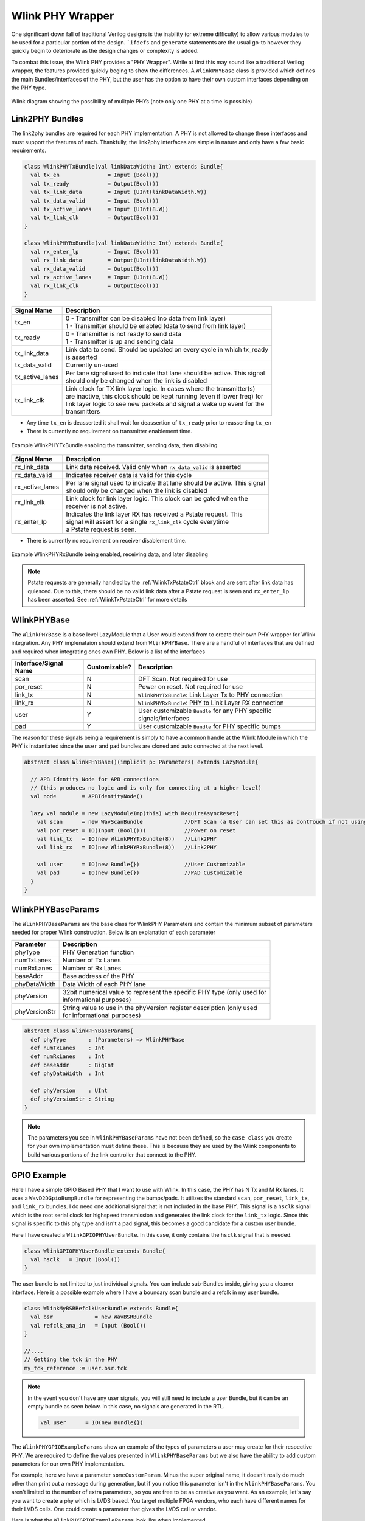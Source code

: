 Wlink PHY Wrapper
====================
One significant down fall of traditional Verilog designs is the inability (or extreme difficulty) to 
allow various modules to be used for a particular portion of the design. ```ifdefs`` and ``generate``
statements are the usual go-to however they quickly begin to deteriorate as the design changes or
complexity is added.

To combat this issue, the Wlink PHY provides a "PHY Wrapper". While at first this may sound like 
a traditional Verilog wrapper, the features provided quickly beging to show the differences. A
``WlinkPHYBase`` class is provided which defines the main Bundles/interfaces of the PHY, but the user
has the option to have their own custom interfaces depending on the PHY type.


.. figure :: wlink_phy_example.png
  :align:    center
  
  
  Wlink diagram showing the possibility of mulitple PHYs (note only one PHY at a time is possible)



Link2PHY Bundles
--------------------
The link2phy bundles are required for each PHY implementation. A PHY is not allowed to change
these interfaces and must support the features of each. Thankfully, the link2phy interfaces
are simple in nature and only have a few basic requirements.




.. code-block :: scala

  class WlinkPHYTxBundle(val linkDataWidth: Int) extends Bundle{
    val tx_en               = Input (Bool())
    val tx_ready            = Output(Bool())
    val tx_link_data        = Input (UInt(linkDataWidth.W))
    val tx_data_valid       = Input (Bool())
    val tx_active_lanes     = Input (UInt(8.W))
    val tx_link_clk         = Output(Bool())
  }
  
  class WlinkPHYRxBundle(val linkDataWidth: Int) extends Bundle{
    val rx_enter_lp         = Input (Bool())
    val rx_link_data        = Output(UInt(linkDataWidth.W))
    val rx_data_valid       = Output(Bool())
    val rx_active_lanes     = Input (UInt(8.W))
    val rx_link_clk         = Output(Bool())
  }



===================== ==========================================================================
Signal Name           Description
===================== ==========================================================================
tx_en                 | 0 - Transmitter can be disabled (no data from link layer)
                      | 1 - Transmitter should be enabled (data to send from link layer)
tx_ready              | 0 - Transmitter is not ready to send data
                      | 1 - Transmitter is up and sending data
tx_link_data          | Link data to send. Should be updated on every cycle in which tx_ready
                      | is asserted
tx_data_valid         Currently un-used
tx_active_lanes       | Per lane signal used to indicate that lane should be active. This signal
                      | should only be changed when the link is disabled
tx_link_clk           | Link clock for TX link layer logic. In cases where the transmitter(s)  
                      | are inactive, this clock should be kept running (even if lower freq) for
                      | link layer logic to see new packets and signal a wake up event for the
                      | transmitters
===================== ==========================================================================

* Any time ``tx_en`` is deasserted it shall wait for deassertion of ``tx_ready`` prior to reasserting ``tx_en``
* There is currently no requirement on transmitter enablement time.

.. figure ::  phy_tx_bundle_timing_diagram.png
  :align:     center
  :scale:     175%
  
  Example WlinkPHYTxBundle enabling the transmitter, sending data, then disabling


===================== ==========================================================================
Signal Name           Description
===================== ==========================================================================
rx_link_data          Link data received. Valid only when ``rx_data_valid`` is asserted
rx_data_valid         Indicates receiver data is valid for this cycle
rx_active_lanes       | Per lane signal used to indicate that lane should be active. This signal
                      | should only be changed when the link is disabled
rx_link_clk           | Link clock for link layer logic. This clock can be gated when the 
                      | receiver is not active.
rx_enter_lp           | Indicates the link layer RX has received a Pstate request. This
                      | signal will assert for a single ``rx_link_clk`` cycle everytime
                      | a Pstate request is seen.
===================== ==========================================================================

* There is currently no requirement on receiver disablement time.


.. figure ::  phy_rx_bundle_timing_diagram.png
  :align:     center
  :scale:     175%
  
  Example WlinkPHYRxBundle being enabled, receiving data, and later disabling

.. note ::

  Pstate requests are generally handled by the :ref:`WlinkTxPstateCtrl` block and are
  sent after link data has quiesced. Due to this, there should be no valid link data
  after a Pstate request is seen and ``rx_enter_lp`` has been asserted. See :ref:`WlinkTxPstateCtrl`
  for more details



WlinkPHYBase
---------------
The ``WlinkPHYBase`` is a base level LazyModule that a User would extend from to create their
own PHY wrapper for Wlink integration. Any PHY implenataion should extend from ``WlinkPHYBase``.
There are a handful of interfaces that are defined and required when integrating ones own PHY. 
Below is a list of the interfaces


===================== ============= ==========================================================================
Interface/Signal Name Customizable? Description
===================== ============= ==========================================================================
scan                  N             DFT Scan. Not required for use
por_reset             N             Power on reset. Not required for use
link_tx               N             ``WlinkPHYTxBundle``: Link Layer Tx to PHY connection
link_rx               N             ``WlinkPHYRxBundle``: PHY to Link Layer RX connection
user                  Y             User customizable ``Bundle`` for any PHY specific signals/interfaces
pad                   Y             User customizable ``Bundle`` for PHY specific bumps
===================== ============= ==========================================================================

The reason for these signals being a requirement is simply to have a common handle at the Wlink Module in which
the PHY is instantiated since the ``user`` and ``pad`` bundles are cloned and auto connected at the next level.



.. code-block :: scala

  
  abstract class WlinkPHYBase()(implicit p: Parameters) extends LazyModule{
    
    // APB Identity Node for APB connections
    // (this produces no logic and is only for connecting at a higher level)
    val node        = APBIdentityNode()
    
    lazy val module = new LazyModuleImp(this) with RequireAsyncReset{
      val scan      = new WavScanBundle             //DFT Scan (a User can set this as dontTouch if not using)
      val por_reset = IO(Input (Bool()))            //Power on reset
      val link_tx   = IO(new WlinkPHYTxBundle(8))   //Link2PHY
      val link_rx   = IO(new WlinkPHYRxBundle(8))   //Link2PHY
      
      val user      = IO(new Bundle{})              //User Customizable
      val pad       = IO(new Bundle{})              //PAD Customizable
    }
  }


WlinkPHYBaseParams
-------------------
The ``WlinkPHYBaseParams`` are the base class for WlinkPHY Parameters and contain the minimum subset of parameters
needed for proper Wlink construction. Below is an explanation of each parameter

===================== ==========================================================================
Parameter             Description
===================== ==========================================================================
phyType               PHY Generation function
numTxLanes            Number of Tx Lanes
numRxLanes            Number of Rx Lanes
baseAddr              Base address of the PHY
phyDataWidth          Data Width of each PHY lane

phyVersion            | 32bit numerical value to represent the specific PHY type (only used for 
                      | informational purposes)
phyVersionStr         | String value to use in the phyVersion register description (only used
                      | for informational purposes)
===================== ==========================================================================





.. code-block :: scala

  abstract class WlinkPHYBaseParams{
    def phyType       : (Parameters) => WlinkPHYBase 
    def numTxLanes    : Int
    def numRxLanes    : Int
    def baseAddr      : BigInt
    def phyDataWidth  : Int
    
    def phyVersion    : UInt
    def phyVersionStr : String
  }



.. note ::
  
  The parameters you see in ``WlinkPHYBaseParams`` have not been defined, so the ``case class`` you create for your
  own implementation must define these. This is because they are used by the Wlink components to build various
  portions of the link controller that connect to the PHY.


GPIO Example
--------------
Here I have a simple GPIO Based PHY that I want to use with Wlink. In this case, the PHY has N Tx and M Rx lanes. It uses
a ``WavD2DGpioBumpBundle`` for representing the bumps/pads. It utilizes the standard ``scan``, ``por_reset``, ``link_tx``,
and ``link_rx`` bundles. I do need one additional signal that is not included in the base PHY. This signal is a ``hsclk``
signal which is the root serial clock for highspeed transmission and generates the link clock for the ``link_tx`` logic. Since
this signal is specific to this phy type and isn't a pad signal, this becomes a good candidate for a custom user bundle.

Here I have created a ``WlinkGPIOPHYUserBundle``. In this case, it only contains the ``hsclk`` signal that is needed.


.. code-block :: scala

  class WlinkGPIOPHYUserBundle extends Bundle{
    val hsclk   = Input (Bool())
  }



The user bundle is not limited to just individual signals. You can include sub-Bundles inside, giving you a cleaner interface. Here
is a possible example where I have a boundary scan bundle and a refclk in my user bundle.


.. code-block :: scala

  class WlinkMyBSRRefclkUserBundle extends Bundle{
    val bsr             = new WavBSRBundle
    val refclk_ana_in   = Input (Bool())
  }
  
  //....
  // Getting the tck in the PHY
  my_tck_reference := user.bsr.tck



.. note ::
  
  In the event you don't have any user signals, you will still need to include a user Bundle, but it can be an empty bundle as seen below.
  In this case, no signals are generated in the RTL.
  
  .. code-block :: scala
  
    val user      = IO(new Bundle{})
    


The ``WlinkPHYGPIOExampleParams`` show an example of the types of parameters a user may create for their respective PHY. We are required
to define the values presented in ``WlinkPHYBaseParams`` but we also have the ability to add custom parameters for our own PHY 
implementation. 

For example, here we have a parameter ``someCustomParam``. Minus the super original name, it doesn't really do much other than print
out a message during generation, but if you notice this parameter isn't in the ``WlinkPHYBaseParams``. You aren't limited to the
number of extra parameters, so you are free to be as creative as you want. As an example, let's say you want to create a phy which is LVDS
based. You target multiple FPGA vendors, who each have different names for their LVDS cells. One could create a parameter that 
gives the LVDS cell or vendor.

Here is what the ``WlinkPHYGPIOExampleParams`` look like when implemented.


.. code-block :: scala

  case class WlinkPHYGPIOExampleParams(
    phyType       : (Parameters) => WlinkGPIOPHY = (p: Parameters) => new WlinkGPIOPHY()(p),
    numTxLanes    : Int = 1,
    numRxLanes    : Int = 1,
    baseAddr      : BigInt = 0x0,
    phyDataWidth  : Int = 16,
    phyVersion    : UInt = 1.U,
    phyVersionStr : String = "GPIO",
    
    someCustomParam: String = "Making a GPIO PHY"
    
  ) extends WlinkPHYBaseParams



Whoa, what is ``phyType`` you have shown me? This is a scala call-by-name parameter. If you're new to scala or Chisel, come back to this
after some time. For now, just know that you define the Module class to call this way. If you create your own custom version here
is what you would want to replace

.. code-block :: scala

  phyType       : (Parameters) => WlinkGPIOPHY = (p: Parameters) => new WlinkGPIOPHY()(p),
  //                              ^Your Module                          ^Your Module


``WlinkGPIOPHY`` is the actual implementation of the PHY top level we wish to use. As shown, we extend from ``WlinkPHYBase``.
Below is an example for the ``WavD2DGpio`` version with explainations on each section of the code



.. code-block :: scala

  class WlinkGPIOPHY()(implicit p: Parameters) extends WlinkPHYBase{
    
    // Get the params from the CDE since we will use them in the 
    // instantiation
    val params  : WlinkPHYGPIOExampleParams = p(WlinkParamsKey).phyParams.asInstanceOf[WlinkPHYGPIOExampleParams]
    
    // "Instantiate" the WavD2DGpio Module
    // Here we use the term "instantiate" loosely as this is a LazyModule
    // and we don't have access to the IOs at this level.
    val gpio    = LazyModule(new WavD2DGpio(numTxLanes=params.numTxLanes, 
                                            numRxLanes=params.numRxLanes,
                                            baseAddr=params.baseAddr, 
                                            dataWidth=params.phyDataWidth)(p))
    
    // Connect the APB Identity Node to our APB node in the gpio cell
    // This connection simply draws a node connection.
    gpio.node   := node
    
    // Printing our custom parameter. This is just for show
    println(params.someCustomParam)
    
    // Creating the actual module implementation of the ``WlinkGPIOPHY``
    override lazy val module = new LazyModuleImp(this) with RequireAsyncReset{
      
      //  Defining our bundles
      val scan      = IO(new WavScanBundle)
      val por_reset = IO(Input (Bool()))
      val link_tx   = IO(new WlinkPHYTxBundle(params.numTxLanes * params.phyDataWidth))
      val link_rx   = IO(new WlinkPHYRxBundle(params.numRxLanes * params.phyDataWidth))
      
      // Notice how we include our own BumpBundle?
      val pad       = IO(new WavD2DGpioBumpBundle(params.numTxLanes, params.numRxLanes))
      
      // And we do the same for the user bundle
      val user      = IO(new WlinkGPIOPHYUserBundle)    
      
      // Now we connect up everything to the gpio instance
      // Since the WavD2DGpio is a LazyModule, don't forget that you need to
      // reference the gpio.module!
      gpio.module.io.por_reset   := por_reset
      gpio.module.io.hsclk       := user.hsclk
      gpio.module.io.link_tx     <> link_tx
      gpio.module.io.link_rx     <> link_rx
      gpio.module.io.pad         <> pad
      gpio.module.io.scan.connectScan(scan)
      
    }
  }



Wow, that seems like a lot of setup just to instantiate a cell!

At first glance, you would not be mistaken, however think about how this would be done in a Verilog design (if
it could even be done in a Verilog design). Hopefully after seeing the power of this method, you see the elegance 
in it. The goal is to provide a way for the user to easily plug in a specific PHY of their own and/or to select
from various PHYs that we plan to produce as open source in the future.

Using Non-Chisel Based PHYs
-----------------------------
If you have a PHY design that you would like to try out but it is written in Verilog/VHDL don't fret! The nice
thing about Chisel is that it does support Verilog integration with `BlackBoxes <https://www.chisel-lang.org/chisel3/docs/explanations/blackboxes.html>`_.

The only thing you would need to create is the ``LazyModule`` wrapper that we have shown above.




  
.. generated using get_rst.py by sbridges at September/30/2021  07:54:32


